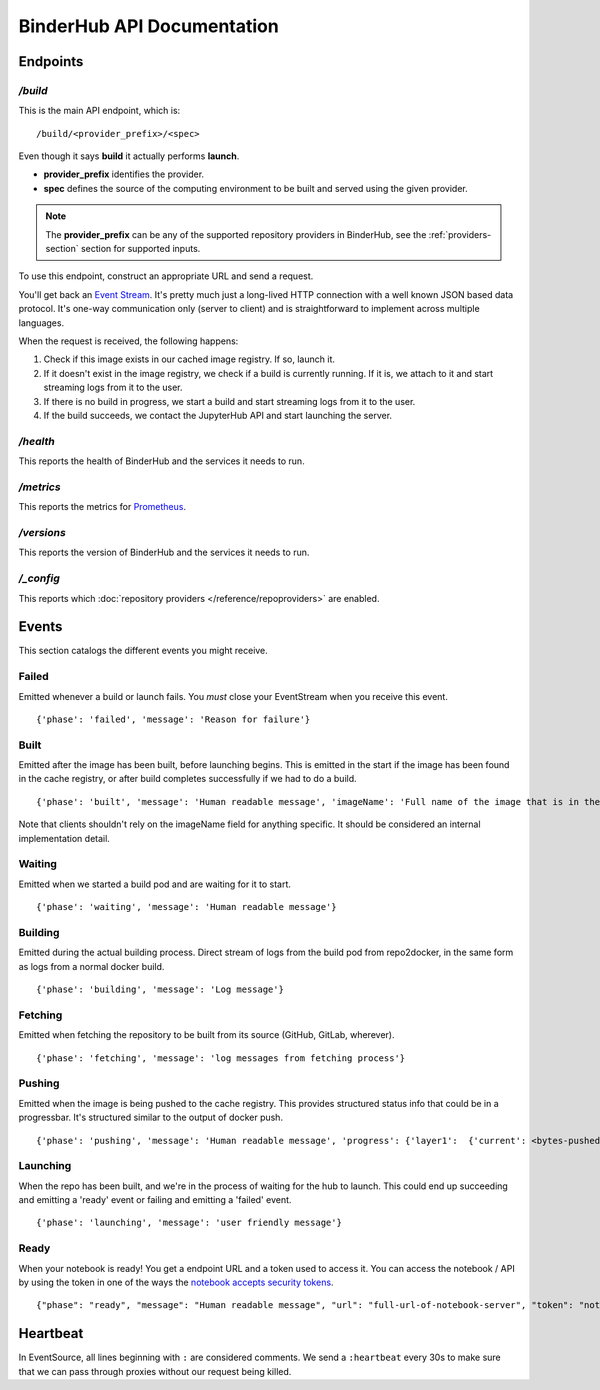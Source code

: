 BinderHub API Documentation
===========================

Endpoints
---------

`/build`
~~~~~~~~

This is the main API endpoint, which is:

::

    /build/<provider_prefix>/<spec>

Even though it says **build** it actually performs **launch**.

* **provider_prefix** identifies the provider.
* **spec** defines the source of the computing environment to be built and
  served using the given provider.

.. note:: The **provider_prefix** can be any of the supported
          repository providers in BinderHub, see the
          :ref:`providers-section` section for supported inputs.

To use this endpoint, construct an appropriate URL and send a request.

You'll get back an `Event
Stream <https://developer.mozilla.org/en-US/docs/Web/API/Server-sent_events/Using_server-sent_events>`__.
It's pretty much just a long-lived HTTP connection with a well known
JSON based data protocol. It's one-way communication only (server to
client) and is straightforward to implement across multiple languages.

When the request is received, the following happens:

1. Check if this image exists in our cached image registry. If so,
   launch it.
2. If it doesn't exist in the image registry, we check if a build is
   currently running. If it is, we attach to it and start streaming logs
   from it to the user.
3. If there is no build in progress, we start a build and start
   streaming logs from it to the user.
4. If the build succeeds, we contact the JupyterHub API and start
   launching the server.

`/health`
~~~~~~~~~

This reports the health of BinderHub and the services it needs to run.

`/metrics`
~~~~~~~~~~

This reports the metrics for `Prometheus <https://prometheus.io/>`_.

`/versions`
~~~~~~~~~~~

This reports the version of BinderHub and the services it needs to run.

`/_config`
~~~~~~~~~~

This reports which :doc:`repository providers </reference/repoproviders>` are enabled.

Events
------

This section catalogs the different events you might receive.

Failed
~~~~~~

Emitted whenever a build or launch fails. You *must* close your
EventStream when you receive this event.

::

    {'phase': 'failed', 'message': 'Reason for failure'}

Built
~~~~~

Emitted after the image has been built, before launching begins. This is
emitted in the start if the image has been found in the cache registry,
or after build completes successfully if we had to do a build.

::

    {'phase': 'built', 'message': 'Human readable message', 'imageName': 'Full name of the image that is in the cached docker registry'}

Note that clients shouldn't rely on the imageName field for anything
specific. It should be considered an internal implementation detail.

Waiting
~~~~~~~

Emitted when we started a build pod and are waiting for it to start.

::

    {'phase': 'waiting', 'message': 'Human readable message'}

Building
~~~~~~~~

Emitted during the actual building process. Direct stream of logs from
the build pod from repo2docker, in the same form as logs from a normal
docker build.

::

    {'phase': 'building', 'message': 'Log message'}

Fetching
~~~~~~~~

Emitted when fetching the repository to be built from its source
(GitHub, GitLab, wherever).

::

    {'phase': 'fetching', 'message': 'log messages from fetching process'}

Pushing
~~~~~~~

Emitted when the image is being pushed to the cache registry. This
provides structured status info that could be in a progressbar. It's
structured similar to the output of docker push.

::

    {'phase': 'pushing', 'message': 'Human readable message', 'progress': {'layer1':  {'current': <bytes-pushed>, 'total': <full-bytes>}, 'layer2': {'current': <bytes-pushed>, 'total': <full-bytes>}, 'layer3': "Pushed", 'layer4': 'Layer already exists'}}

Launching
~~~~~~~~~

When the repo has been built, and we're in the process of waiting for
the hub to launch. This could end up succeeding and emitting a 'ready'
event or failing and emitting a 'failed' event.

::

    {'phase': 'launching', 'message': 'user friendly message'}

Ready
~~~~~

When your notebook is ready! You get a endpoint URL and a token used to
access it. You can access the notebook / API by using the token in one
of the ways the `notebook accepts security
tokens <https://jupyter-notebook.readthedocs.io/en/stable/security.html>`__.

::

    {"phase": "ready", "message": "Human readable message", "url": "full-url-of-notebook-server", "token": "notebook-server-token"}

Heartbeat
---------

In EventSource, all lines beginning with ``:`` are considered comments.
We send a ``:heartbeat`` every 30s to make sure that we can pass through
proxies without our request being killed.
